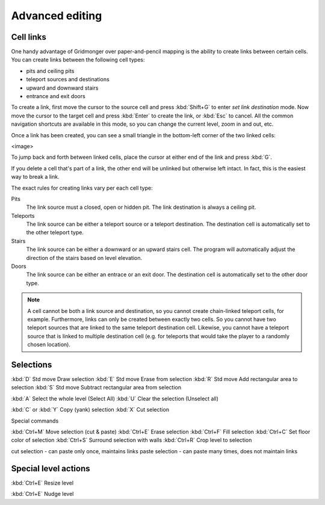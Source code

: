 ****************
Advanced editing
****************

Cell links
==========

One handy advantage of Gridmonger over paper-and-pencil mapping is the ability
to create links between certain cells. You can create links between the
following cell types:

- pits and ceiling pits
- teleport sources and destinations
- upward and downward stairs
- entrance and exit doors

To create a link, first move the cursor to the source cell and press
:kbd:`Shift+G` to enter *set link destination* mode. Now move the cursor to
the target cell and press :kbd:`Enter` to create the link, or :kbd:`Esc` to
cancel. All the common navigation shortcuts are available in this mode, so you
can change the current level, zoom in and out, etc.

Once a link has been created, you can see a small triangle in the bottom-left
corner of the two linked cells:

<image>

To jump back and forth between linked cells, place the cursor at either
end of the link and press :kbd:`G`.

If you delete a cell that's part of a link, the other end will be unlinked but
otherwise left intact. In fact, this is the easiest way to break a link.

The exact rules for creating links vary per each cell type:

Pits
    The link source must a closed, open or hidden pit. The link destination is
    always a ceiling pit.

Teleports
    The link source can be either a teleport source or a teleport destination.
    The destination cell is automatically set to the other teleport type.

Stairs
    The link source can be either a downward or an upward stairs cell. The
    program will automatically adjust the direction of the stairs based on
    level elevation.

Doors
    The link source can be either an entrace or an exit door.  The destination
    cell is automatically set to the other door type.


.. note::

    A cell cannot be both a link source and destination, so you cannot create
    chain-linked teleport cells, for example.  Furthermore, links can only be
    created between exactly two cells.  So you cannot have two teleport
    sources that are linked to the same teleport destination cell.  Likewise,
    you cannot have a teleport source that is linked to multiple destination
    cell (e.g. for teleports that would take the player to a randomly chosen
    location).


Selections
==========


:kbd:`D` Std move 	Draw selection
:kbd:`E` Std move 	Erase from selection
:kbd:`R` Std move 	Add rectangular area to selection
:kbd:`S` Std move 	Subtract rectangular area from selection
 
:kbd:`A` 	Select the whole level (Select All)
:kbd:`U` 	Clear the selection (Unselect all)


:kbd:`C` or :kbd:`Y` 	Copy (yank) selection
:kbd:`X` 	Cut selection

Special commands

:kbd:`Ctrl+M` 	Move selection (cut & paste)
:kbd:`Ctrl+E` 	Erase selection
:kbd:`Ctrl+F` 	Fill selection
:kbd:`Ctrl+C` 	Set floor color of selection
:kbd:`Ctrl+S` 	Surround selection with walls
:kbd:`Ctrl+R` 	Crop level to selection

cut selection - can paste only once, maintains links
paste selection - can paste many times, does not maintain links



Special level actions
=====================

:kbd:`Ctrl+E` Resize level

:kbd:`Ctrl+E` Nudge level
